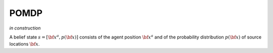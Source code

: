 =====
POMDP
=====

*in construction*

A belief state :math:`s=[{\bf x}^a, p({\bf x})]` consists of the agent position :math:`{\bf x}^a` and of
the probability distribution :math:`p({\bf x})` of source locations :math:`{\bf x}`.